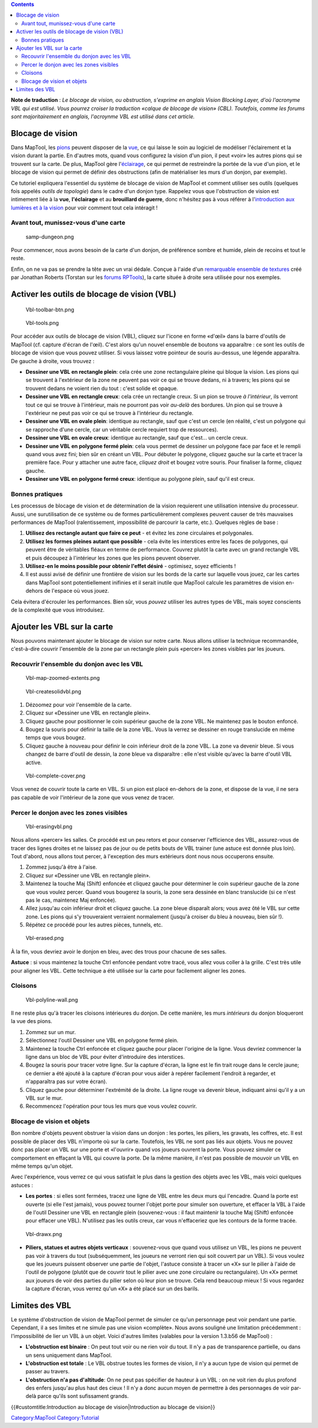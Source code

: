 .. contents::
   :depth: 3
..

.. raw:: mediawiki

   {{Languages|Introduction to Vision Blocking}}

.. raw:: mediawiki

   {{Translation}}

**Note de traduction** : *Le blocage de vision, ou obstruction,
s'exprime en anglais Vision Blocking Layer, d'où l'acronyme VBL qui est
utilisé. Vous pourrez croiser la traduction «calque de blocage de
vision» (CBL). Toutefois, comme les forums sont majoritairement en
anglais, l'acroynme VBL est utilisé dans cet article.*

.. _blocage_de_vision:

Blocage de vision
=================

Dans MapTool, les `pions <Token:token>`__ peuvent disposer de la
`vue <Introduction_to_Lights_and_Sights>`__, ce qui laisse le soin au
logiciel de modéliser l'éclairement et la vision durant la partie. En
d'autres mots, quand vous configurez la vision d'un pion, il peut «voir»
les autres pions qui se trouvent sur la carte. De plus, MapTool gère
l'\ `éclairage <Introduction_to_Lights_and_Sights>`__, ce qui permet de
restreindre la portée de la vue d'un pion, et le blocage de vision qui
permet de définir des obstructions (afin de matérialiser les murs d'un
donjon, par exemple).

Ce tutoriel expliquera l'essentiel du système de blocage de vision de
MapTool et comment utiliser ses outils (quelques fois appelés *outils de
topologie*) dans le cadre d'un donjon type. Rappelez vous que
l'obstruction de vision est intimement liée à la **vue**,
**l'éclairage** et au **brouillard de guerre**, donc n'hésitez pas à
vous référer à l'\ `introduction aux lumières et à la
vision <Introduction_to_Lights_and_Sights>`__ pour voir comment tout
cela intéragit !

.. _avant_tout_munissez_vous_dune_carte:

Avant tout, munissez-vous d'une carte
-------------------------------------

.. figure:: samp-dungeon.png
   :alt: samp-dungeon.png

   samp-dungeon.png

Pour commencer, nous avons besoin de la carte d'un donjon, de préférence
sombre et humide, plein de recoins et tout le reste.

Enfin, on ne va pas se prendre la tête avec un vrai dédale. Conçue à
l'aide d'un `remarquable ensemble de
textures <http://forums.rptools.net/viewtopic.php?f=34&t=7418>`__ créé
par Jonathan Roberts (Torstan sur les `forums
RPTools <http://forums.rptools.net>`__), la carte située à droite sera
utilisée pour nos exemples.

.. _activer_les_outils_de_blocage_de_vision_vbl:

Activer les outils de blocage de vision (VBL)
=============================================

.. figure:: Vbl-toolbar-btn.png
   :alt: Vbl-toolbar-btn.png

   Vbl-toolbar-btn.png

.. figure:: Vbl-tools.png
   :alt: Vbl-tools.png

   Vbl-tools.png

Pour accéder aux outils de blocage de vision (VBL), cliquez sur l'icone
en forme «d'œil» dans la barre d'outils de MapTool (cf. capture d'écran
de l'œil). C'est alors qu'un nouvel ensemble de boutons va apparaître :
ce sont les outils de blocage de vision que vous pouvez utiliser. Si
vous laissez votre pointeur de souris au-dessus, une légende apparaîtra.
De gauche à droite, vous trouvez :

-  **Dessiner une VBL en rectangle plein**: cela crée une zone
   rectangulaire pleine qui bloque la vision. Les pions qui se trouvent
   à l'extérieur de la zone ne peuvent pas voir ce qui se trouve dedans,
   ni à travers; les pions qui se trouvent dedans ne voient rien du tout
   : c'est solide et opaque.
-  **Dessiner une VBL en rectangle creux**: cela crée un rectangle
   creux. Si un pion se trouve *à l'intérieur*, ils verront tout ce qui
   se trouve à l'intérieur, mais ne pourront pas voir *au-delà* des
   bordures. Un pion qui se trouve à l'extérieur ne peut pas voir ce qui
   se trouve à l'intérieur du rectangle.
-  **Dessiner une VBL en ovale plein**: identique au rectangle, sauf que
   c'est un cercle (en réalité, c'est un polygone qui se rapproche d'une
   cercle, car un véritable cercle requiert trop de ressources).
-  **Dessiner une VBL en ovale creux**: identique au rectangle, sauf que
   c'est... un cercle creux.
-  **Dessiner une VBL en polygone fermé plein**: cela vous permet de
   dessiner un polygone face par face et le rempli quand vous avez fini;
   bien sûr en créant un VBL. Pour débuter le polygone, cliquez gauche
   sur la carte et tracer la première face. Pour y attacher une autre
   face, *cliquez droit* et bougez votre souris. Pour finaliser la
   forme, cliquez gauche.
-  **Dessiner une VBL en polygone fermé creux**: identique au polygone
   plein, sauf qu'il est creux.

.. _bonnes_pratiques:

Bonnes pratiques
----------------

Les processus de blocage de vision et de détermination de la vision
requierent une utilisation intensive du processeur. Aussi, une
surutilisation de ce système ou de formes particulièrement complexes
peuvent causer de très mauvaises performances de MapTool
(ralentissement, impossibilité de parcourir la carte, etc.). Quelques
règles de base :

#. **Utilisez des rectangle autant que faire ce peut** - et évitez les
   zone circulaires et polygonales.
#. **Utilisez les formes pleines autant que possible** - cela évite les
   interstices entre les faces de polygones, qui peuvent être de
   véritables fléaux en terme de performance. Couvrez plutôt la carte
   avec un grand rectangle VBL et puis découpez à l'intérieur les zones
   que les pions peuvent observer.
#. **Utilisez-en le moins possible pour obtenir l'effet désiré** -
   optimisez, soyez efficients !
#. Il est aussi avisé de définir une frontière de vision sur les bords
   de la carte sur laquelle vous jouez, car les cartes dans MapTool sont
   potentiellement inifinies et il serait inutile que MapTool calcule
   les paramètres de vision en-dehors de l'espace où vous jouez.

Cela évitera d'écrouler les performances. Bien sûr, vous *pouvez*
utiliser les autres types de VBL, mais soyez conscients de la complexité
que vous introduisez.

.. _ajouter_les_vbl_sur_la_carte:

Ajouter les VBL sur la carte
============================

Nous pouvons maintenant ajouter le blocage de vision sur notre carte.
Nous allons utiliser la technique recommandée, c'est-à-dire couvrir
l'ensemble de la zone par un rectangle plein puis «percer» les zones
visibles par les joueurs.

.. _recouvrir_lensemble_du_donjon_avec_les_vbl:

Recouvrir l'ensemble du donjon avec les VBL
-------------------------------------------

.. figure:: Vbl-map-zoomed-extents.png
   :alt: Vbl-map-zoomed-extents.png

   Vbl-map-zoomed-extents.png

.. figure:: Vbl-createsolidvbl.png
   :alt: Vbl-createsolidvbl.png

   Vbl-createsolidvbl.png

#. Dézoomez pour voir l'ensemble de la carte.
#. Cliquez sur «Dessiner une VBL en rectangle plein».
#. Cliquez gauche pour positionner le coin supérieur gauche de la zone
   VBL. Ne maintenez pas le bouton enfoncé.
#. Bougez la souris pour définir la taille de la zone VBL. Vous la
   verrez se dessiner en rouge translucide en même temps que vous
   bougez.
#. Cliquez gauche à nouveau pour définir le coin inférieur droit de la
   zone VBL. La zone va devenir bleue. Si vous changez de barre d'outil
   de dessin, la zone bleue va disparaître : elle n'est visible qu'avec
   la barre d'outil VBL active.

.. figure:: Vbl-complete-cover.png
   :alt: Vbl-complete-cover.png

   Vbl-complete-cover.png

Vous venez de couvrir toute la carte en VBL. Si un pion est placé
en-dehors de la zone, et dispose de la vue, il ne sera pas capable de
voir l'intérieur de la zone que vous venez de tracer.

.. _percer_le_donjon_avec_les_zones_visibles:

Percer le donjon avec les zones visibles
----------------------------------------

.. figure:: Vbl-erasingvbl.png
   :alt: Vbl-erasingvbl.png

   Vbl-erasingvbl.png

Nous allons «percer» les salles. Ce procédé est un peu retors et pour
conserver l'efficience des VBL, assurez-vous de tracer des lignes
droites et ne laissez pas de jour ou de petits bouts de VBL trainer (une
astuce est donnée plus loin). Tout d'abord, nous allons tout percer, à
l'exception des murs extérieurs dont nous nous occuperons ensuite.

#. Zommez jusqu'à être à l'aise.
#. Cliquez sur «Dessiner une VBL en rectangle plein».
#. Maintenez la touche Maj (Shift) enfoncée et cliquez gauche pour
   déterminer le coin supérieur gauche de la zone que vous voulez
   percer. Quand vous bougerez la souris, la zone sera dessinée en blanc
   translucide (si ce n'est pas le cas, maintenez Maj enfoncée).
#. Allez jusqu'au coin inférieur droit et cliquez gauche. La zone bleue
   disparaît alors; vous avez ôté le VBL sur cette zone. Les pions qui
   s'y trouveraient verraient normalement (jusqu'à croiser du bleu à
   nouveau, bien sûr !).
#. Répétez ce procédé pour les autres pièces, tunnels, etc.

.. figure:: Vbl-erased.png
   :alt: Vbl-erased.png

   Vbl-erased.png

À la fin, vous devriez avoir le donjon en bleu, avec des trous pour
chacune de ses salles.

**Astuce** : si vous maintenez la touche Ctrl enfoncée pendant votre
tracé, vous allez vous coller à la grille. C'est très utile pour aligner
les VBL. Cette technique a été utilisée sur la carte pour facilement
aligner les zones.

Cloisons
--------

.. figure:: Vbl-polyline-wall.png
   :alt: Vbl-polyline-wall.png

   Vbl-polyline-wall.png

Il ne reste plus qu'à tracer les cloisons intérieures du donjon. De
cette manière, les murs *intérieurs* du donjon bloqueront la vue des
pions.

#. Zommez sur un mur.
#. Sélectionnez l'outil Dessiner une VBL en polygone fermé plein.
#. Maintenez la touche Ctrl enfoncée et cliquez gauche pour placer
   l'origine de la ligne. Vous devriez commencer la ligne dans un bloc
   de VBL pour éviter d'introduire des interstices.
#. Bougez la souris pour tracer votre ligne. Sur la capture d'écran, la
   ligne est le fin trait rouge dans le cercle jaune; ce dernier a été
   ajouté à la capture d'écran pour vous aider à repérer facilement
   l'endroit à regarder, et n'apparaîtra pas sur votre écran).
#. Cliquez gauche pour déterminer l'extrémité de la droite. La ligne
   rouge va devenir bleue, indiquant ainsi qu'il y a un VBL sur le mur.
#. Recommencez l'opération pour tous les murs que vous voulez couvrir.

.. _blocage_de_vision_et_objets:

Blocage de vision et objets
---------------------------

Bon nombre d'objets peuvent obstruer la vision dans un donjon : les
portes, les piliers, les gravats, les coffres, etc. Il est possible de
placer des VBL n'importe où sur la carte. Toutefois, les VBL ne sont pas
liés aux objets. Vous ne pouvez donc pas placer un VBL sur une porte et
«l'ouvrir» quand vos joueurs ouvrent la porte. Vous pouvez simuler ce
comportement en effaçant la VBL qui couvre la porte. De la même manière,
il n'est pas possible de mouvoir un VBL en même temps qu'un objet.

Avec l'expérience, vous verrez ce qui vous satisfait le plus dans la
gestion des objets avec les VBL, mais voici quelques astuces :

-  **Les portes** : si elles sont fermées, tracez une ligne de VBL entre
   les deux murs qui l'encadre. Quand la porte est ouverte (si elle
   l'est jamais), vous pouvez tourner l'objet porte pour simuler son
   ouverture, et effacer la VBL à l'aide de l'outil Dessiner une VBL en
   rectangle plein (souvenez-vous : il faut maintenir la touche Maj
   (Shift) enfoncée pour effacer une VBL). N'utilisez pas les outils
   creux, car vous n'effaceriez que les contours de la forme tracée.

.. figure:: Vbl-drawx.png
   :alt: Vbl-drawx.png

   Vbl-drawx.png

-  **Piliers, statues et autres objets verticaux** : souvenez-vous que
   quand vous utilisez un VBL, les pions ne peuvent pas voir à travers
   du tout (subséquemment, les joueurs ne verront rien qui soit couvert
   par un VBL). Si vous voulez que les joueurs puissent observer une
   partie de l'objet, l'astuce consiste à tracer un «X» sur le pilier à
   l'aide de l'outil de polygone (plutôt que de couvrir tout le pilier
   avec une zone circulaire ou rectangulaire). Un «X» permet aux joueurs
   de voir des parties du pilier selon où leur pion se trouve. Cela rend
   beaucoup mieux ! Si vous regardez la capture d'écran, vous verrez
   qu'un «X» a été placé sur un des barils.

.. _limites_des_vbl:

Limites des VBL
===============

Le système d'obstruction de vision de MapTool permet de simuler ce qu'un
personnage peut voir pendant une partie. Cependant, il a ses limites et
ne simule pas une vision «complète». Nous avons souligné une limitation
précédemment : l'impossibilité de lier un VBL à un objet. Voici d'autres
limites (valables pour la version 1.3.b56 de MapTool) :

-  **L'obstruction est binaire** : On peut tout voir ou ne rien voir du
   tout. Il n'y a pas de transparence partielle, ou dans un sens
   uniquement dans MapTool.
-  **L'obstruction est totale** : Le VBL obstrue toutes les formes de
   vision, il n'y a aucun type de vision qui permet de passer au
   travers.
-  **L'obstruction n'a pas d'altitude**: On ne peut pas spécifier de
   hauteur à un VBL : on ne voit rien du plus profond des enfers
   jusqu'au plus haut des cieux ! Il n'y a donc aucun moyen de permettre
   à des personnages de voir par-delà parce qu'ils sont sufissament
   grands.

.. raw:: mediawiki

   {{Languages|Introduction to Vision Blocking}}

{{#customtitle:Introduction au blocage de vision|Introduction au blocage
de vision}}

`Category:MapTool <Category:MapTool>`__
`Category:Tutorial <Category:Tutorial>`__
